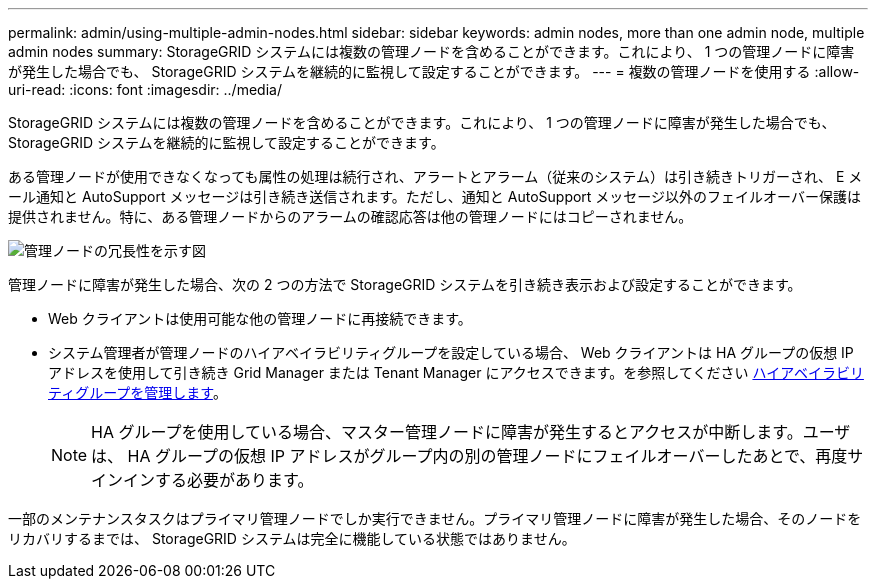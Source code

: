 ---
permalink: admin/using-multiple-admin-nodes.html 
sidebar: sidebar 
keywords: admin nodes, more than one admin node, multiple admin nodes 
summary: StorageGRID システムには複数の管理ノードを含めることができます。これにより、 1 つの管理ノードに障害が発生した場合でも、 StorageGRID システムを継続的に監視して設定することができます。 
---
= 複数の管理ノードを使用する
:allow-uri-read: 
:icons: font
:imagesdir: ../media/


[role="lead"]
StorageGRID システムには複数の管理ノードを含めることができます。これにより、 1 つの管理ノードに障害が発生した場合でも、 StorageGRID システムを継続的に監視して設定することができます。

ある管理ノードが使用できなくなっても属性の処理は続行され、アラートとアラーム（従来のシステム）は引き続きトリガーされ、 E メール通知と AutoSupport メッセージは引き続き送信されます。ただし、通知と AutoSupport メッセージ以外のフェイルオーバー保護は提供されません。特に、ある管理ノードからのアラームの確認応答は他の管理ノードにはコピーされません。

image::../media/admin_node_redundancy.png[管理ノードの冗長性を示す図]

管理ノードに障害が発生した場合、次の 2 つの方法で StorageGRID システムを引き続き表示および設定することができます。

* Web クライアントは使用可能な他の管理ノードに再接続できます。
* システム管理者が管理ノードのハイアベイラビリティグループを設定している場合、 Web クライアントは HA グループの仮想 IP アドレスを使用して引き続き Grid Manager または Tenant Manager にアクセスできます。を参照してください xref:managing-high-availability-groups.adoc[ハイアベイラビリティグループを管理します]。
+

NOTE: HA グループを使用している場合、マスター管理ノードに障害が発生するとアクセスが中断します。ユーザは、 HA グループの仮想 IP アドレスがグループ内の別の管理ノードにフェイルオーバーしたあとで、再度サインインする必要があります。



一部のメンテナンスタスクはプライマリ管理ノードでしか実行できません。プライマリ管理ノードに障害が発生した場合、そのノードをリカバリするまでは、 StorageGRID システムは完全に機能している状態ではありません。
